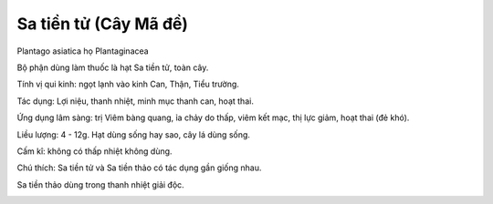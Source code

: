 .. _plants_sa_tientu:

Sa tiền tử (Cây Mã đề)
######################

Plantago asiatica họ Plantaginacea

Bộ phận dùng làm thuốc là hạt Sa tiền tử, toàn cây.

Tính vị qui kinh: ngọt lạnh vào kinh Can, Thận, Tiểu trường.

Tác dụng: Lợi niệu, thanh nhiệt, minh mục thanh can, hoạt thai.

Ứng dụng lâm sàng: trị Viêm bàng quang, ỉa chảy do thấp, viêm kết mạc,
thị lực giảm, hoạt thai (đẻ khó).

Liều lượng: 4 - 12g. Hạt dùng sống hay sao, cây lá dùng sống.

Cấm kî: không có thấp nhiệt không dùng.

Chú thích: Sa tiền tử và Sa tiền thảo có tác dụng gần giống nhau.

Sa tiền thảo dùng trong thanh nhiệt giải độc.

..  image:: XATIENTU.JPG
   :width: 50px
   :height: 50px
   :target: XATIENTU_.HTM
